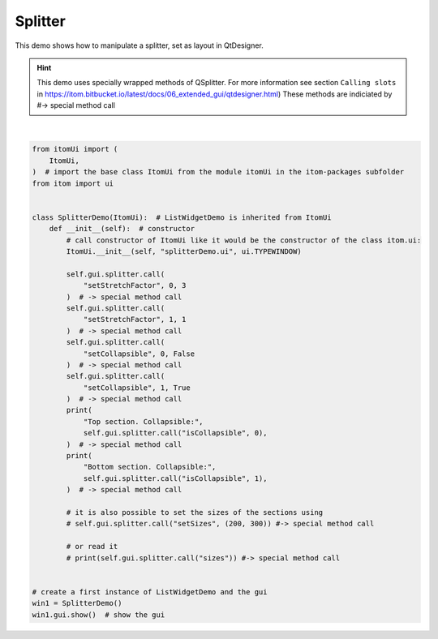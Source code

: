 
.. DO NOT EDIT.
.. THIS FILE WAS AUTOMATICALLY GENERATED BY SPHINX-GALLERY.
.. TO MAKE CHANGES, EDIT THE SOURCE PYTHON FILE:
.. "11_demos\ui\demo_splitter.py"
.. LINE NUMBERS ARE GIVEN BELOW.

.. only:: html

    .. note::
        :class: sphx-glr-download-link-note

        Click :ref:`here <sphx_glr_download_11_demos_ui_demo_splitter.py>`
        to download the full example code

.. rst-class:: sphx-glr-example-title

.. _sphx_glr_11_demos_ui_demo_splitter.py:

Splitter
==========

This demo shows how to manipulate a splitter, set as layout in QtDesigner.

.. hint::

    This demo uses specially wrapped methods of QSplitter. For more information see
    section ``Calling slots`` in https://itom.bitbucket.io/latest/docs/06_extended_gui/qtdesigner.html)
    These methods are indiciated by #-> special method call

.. GENERATED FROM PYTHON SOURCE LINES 12-54




.. rst-class:: sphx-glr-script-out

 Out:

 .. code-block:: none

    Top section. Collapsible: False
    Bottom section. Collapsible: True






|

.. code-block:: default

    from itomUi import (
        ItomUi,
    )  # import the base class ItomUi from the module itomUi in the itom-packages subfolder
    from itom import ui


    class SplitterDemo(ItomUi):  # ListWidgetDemo is inherited from ItomUi
        def __init__(self):  # constructor
            # call constructor of ItomUi like it would be the constructor of the class itom.ui:
            ItomUi.__init__(self, "splitterDemo.ui", ui.TYPEWINDOW)

            self.gui.splitter.call(
                "setStretchFactor", 0, 3
            )  # -> special method call
            self.gui.splitter.call(
                "setStretchFactor", 1, 1
            )  # -> special method call
            self.gui.splitter.call(
                "setCollapsible", 0, False
            )  # -> special method call
            self.gui.splitter.call(
                "setCollapsible", 1, True
            )  # -> special method call
            print(
                "Top section. Collapsible:",
                self.gui.splitter.call("isCollapsible", 0),
            )  # -> special method call
            print(
                "Bottom section. Collapsible:",
                self.gui.splitter.call("isCollapsible", 1),
            )  # -> special method call

            # it is also possible to set the sizes of the sections using
            # self.gui.splitter.call("setSizes", (200, 300)) #-> special method call

            # or read it
            # print(self.gui.splitter.call("sizes")) #-> special method call


    # create a first instance of ListWidgetDemo and the gui
    win1 = SplitterDemo()
    win1.gui.show()  # show the gui


.. rst-class:: sphx-glr-timing

   **Total running time of the script:** ( 0 minutes  0.329 seconds)


.. _sphx_glr_download_11_demos_ui_demo_splitter.py:

.. only:: html

  .. container:: sphx-glr-footer sphx-glr-footer-example


    .. container:: sphx-glr-download sphx-glr-download-python

      :download:`Download Python source code: demo_splitter.py <demo_splitter.py>`

    .. container:: sphx-glr-download sphx-glr-download-jupyter

      :download:`Download Jupyter notebook: demo_splitter.ipynb <demo_splitter.ipynb>`


.. only:: html

 .. rst-class:: sphx-glr-signature

    `Gallery generated by Sphinx-Gallery <https://sphinx-gallery.github.io>`_
